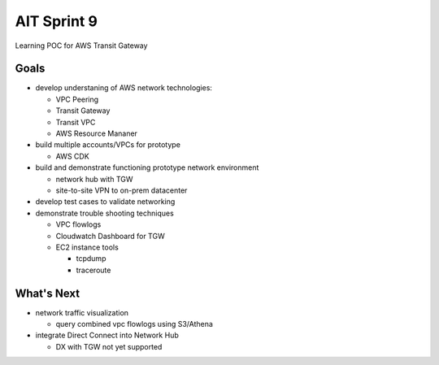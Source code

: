 AIT Sprint 9
============

Learning POC for AWS Transit Gateway

Goals
-----

- develop understaning of AWS network technologies:

  - VPC Peering
  - Transit Gateway
  - Transit VPC
  - AWS Resource Mananer

- build multiple accounts/VPCs for prototype

  - AWS CDK

- build and demonstrate functioning prototype network environment

  - network hub with TGW
  - site-to-site VPN to on-prem datacenter

- develop test cases to validate networking

- demonstrate trouble shooting techniques

  - VPC flowlogs
  - Cloudwatch Dashboard for TGW   
  - EC2 instance tools

    - tcpdump
    - traceroute


What's Next
-----------

- network traffic visualization

  - query combined vpc flowlogs using S3/Athena

- integrate Direct Connect into Network Hub

  - DX with TGW not yet supported
